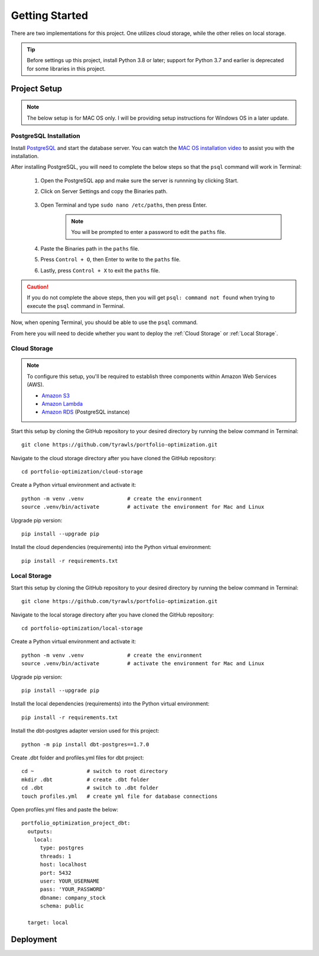 .. Allow bash inline coding. Will only include line numbers if code has 5 of more lines.
.. highlight:: bash
   :linenothreshold: 5 


Getting Started
===============
There are two implementations for this project. One utilizes cloud storage, while the other relies on local storage.

.. tip::
    Before settings up this project, install Python 3.8 or later; support for Python 3.7 and earlier is deprecated for some libraries in this project. 


#############
Project Setup
#############

.. note::

    The below setup is for MAC OS only. I will be providing setup instructions for Windows OS in a later update.


PostgreSQL Installation
-----------------------
Install `PostgreSQL <https://postgresapp.com/>`_ and start the database server. You can watch the 
`MAC OS installation video <https://youtu.be/qw--VYLpxG4?si=KPDT8niVeJ_GPGOS&t=654>`_ to assist you with the installation.

After installing PostgreSQL, you will need to complete the below steps so that the ``psql`` command will work in Terminal:


    #. Open the PostgreSQL app and make sure the server is runnning by clicking Start. 
    #. Click on Server Settings and copy the Binaries path.
        .. figure:: images/postgresql_binaries_path.png
           :alt: This is an image
    #. Open Terminal and type ``sudo nano /etc/paths``, then press Enter. 
        .. note::
            
            You will be prompted to enter a password to edit the ``paths`` file.
    #. Paste the Binaries path in the ``paths`` file.
    #. Press ``Control + O``, then Enter to write to the ``paths`` file.
    #. Lastly, press ``Control + X`` to exit the ``paths`` file.

.. caution::

    If you do not complete the above steps, then you will get ``psql: command not found`` when trying to execute the ``psql`` command in Terminal.

Now, when opening Terminal, you should be able to use the ``psql`` command.

From here you will need to decide whether you want to deploy the :ref:`Cloud Storage` or :ref:`Local Storage`.

Cloud Storage
-------------
.. note::

    To configure this setup, you'll be required to establish three components within Amazon Web Services (AWS).

    - `Amazon S3 <https://aws.amazon.com/s3/>`_
    - `Amazon Lambda <https://aws.amazon.com/pm/lambda/>`_
    - `Amazon RDS <https://aws.amazon.com/rds/?p=ft&c=db&z=3>`_ (PostgreSQL instance)

Start this setup by cloning the GitHub repository to your desired directory by running the below command in Terminal::

    git clone https://github.com/tyrawls/portfolio-optimization.git

Navigate to the cloud storage directory after you have cloned the GitHub repository::

    cd portfolio-optimization/cloud-storage

Create a Python virtual environment and activate it::

    python -m venv .venv              # create the environment
    source .venv/bin/activate         # activate the environment for Mac and Linux

Upgrade pip version::

    pip install --upgrade pip

Install the cloud dependencies (requirements) into the Python virtual environment::

    pip install -r requirements.txt

Local Storage 
-------------
Start this setup by cloning the GitHub repository to your desired directory by running the below command in Terminal::

    git clone https://github.com/tyrawls/portfolio-optimization.git

Navigate to the local storage directory after you have cloned the GitHub repository::

    cd portfolio-optimization/local-storage

Create a Python virtual environment and activate it::

    python -m venv .venv              # create the environment
    source .venv/bin/activate         # activate the environment for Mac and Linux

Upgrade pip version::

    pip install --upgrade pip

Install the local dependencies (requirements) into the Python virtual environment::

    pip install -r requirements.txt

Install the dbt-postgres adapter version used for this project::

    python -m pip install dbt-postgres==1.7.0

Create .dbt folder and profiles.yml files for dbt project::

    cd ~                 # switch to root directory
    mkdir .dbt           # create .dbt folder
    cd .dbt              # switch to .dbt folder
    touch profiles.yml   # create yml file for database connections

Open profiles.yml files and paste the below::

    portfolio_optimization_project_dbt:
      outputs:
        local:
          type: postgres
          threads: 1
          host: localhost
          port: 5432
          user: YOUR_USERNAME
          pass: 'YOUR_PASSWORD'
          dbname: company_stock
          schema: public
          
      target: local  

##########
Deployment
##########










    
